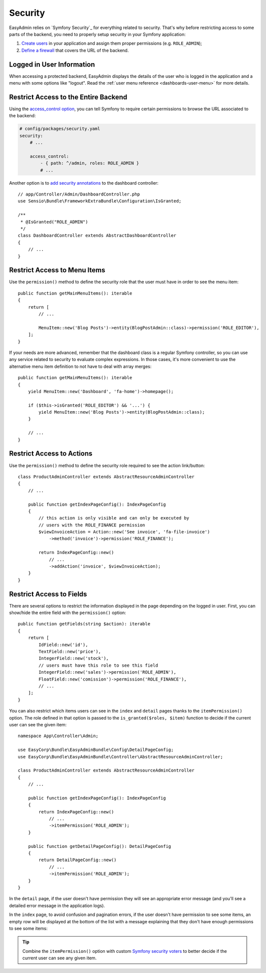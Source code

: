 Security
========

EasyAdmin relies on `Symfony Security`_ for everything related to security.
That's why before restricting access to some parts of the backend, you need
to properly setup security in your Symfony application:

#. `Create users`_ in your application and assign them proper permissions
   (e.g. ``ROLE_ADMIN``);
#. `Define a firewall`_ that covers the URL of the backend.

Logged in User Information
--------------------------

When accessing a protected backend, EasyAdmin displays the details of the user
who is logged in the application and a menu with some options like "logout".
Read the :ref:`user menu reference <dashboards-user-menu>` for more details.

Restrict Access to the Entire Backend
-------------------------------------

Using the `access_control option`_, you can tell Symfony to require certain
permissions to browse the URL associated to the backend:

.. code-block:: yaml

    # config/packages/security.yaml
    security:
        # ...

        access_control:
            - { path: ^/admin, roles: ROLE_ADMIN }
            # ...

Another option is to `add security annotations`_ to the dashboard controller::

    // app/Controller/Admin/DashboardController.php
    use Sensio\Bundle\FrameworkExtraBundle\Configuration\IsGranted;

    /**
     * @IsGranted("ROLE_ADMIN")
     */
    class DashboardController extends AbstractDashboardController
    {
        // ...
    }

.. _security-menu:

Restrict Access to Menu Items
-----------------------------

Use the ``permission()`` method to define the security role that the user must
have in order to see the menu item::

    public function getMainMenuItems(): iterable
    {
        return [
            // ...

            MenuItem::new('Blog Posts')->entity(BlogPostAdmin::class)->permission('ROLE_EDITOR'),
        ];
    }

If your needs are more advanced, remember that the dashboard class is a regular
Symfony controller, so you can use any service related to security to evaluate
complex expressions. In those cases, it's more convenient to use the alternative
menu item definition to not have to deal with array merges::

    public function getMainMenuItems(): iterable
    {
        yield MenuItem::new('Dashboard', 'fa-home')->homepage();

        if ($this->isGranted('ROLE_EDITOR') && '...') {
            yield MenuItem::new('Blog Posts')->entity(BlogPostAdmin::class);
        }

        // ...
    }

Restrict Access to Actions
--------------------------

Use the ``permission()`` method to define the security role required to see
the action link/button::

    class ProductAdminController extends AbstractResourceAdminController
    {
        // ...

        public function getIndexPageConfig(): IndexPageConfig
        {
            // this action is only visible and can only be executed by
            // users with the ROLE_FINANCE permission
            $viewInvoiceAction = Action::new('See invoice', 'fa-file-invoice')
                ->method('invoice')->permission('ROLE_FINANCE');

            return IndexPageConfig::new()
                // ...
                ->addAction('invoice', $viewInvoiceAction);
        }
    }

.. _security-fields:

Restrict Access to Fields
-------------------------

There are several options to restrict the information displayed in the page
depending on the logged in user. First, you can show/hide the entire field with
the ``permission()`` option::

    public function getFields(string $action): iterable
    {
        return [
            IdField::new('id'),
            TextField::new('price'),
            IntegerField::new('stock'),
            // users must have this role to see this field
            IntegerField::new('sales')->permission('ROLE_ADMIN'),
            FloatField::new('comission')->permission('ROLE_FINANCE'),
            // ...
        ];
    }

You can also restrict which items users can see in the ``index`` and ``detail``
pages thanks to the ``itemPermission()`` option. The role defined in that option
is passed to the ``is_granted($roles, $item)`` function to decide if the current
user can see the given item::

    namespace App\Controller\Admin;

    use EasyCorp\Bundle\EasyAdminBundle\Config\DetailPageConfig;
    use EasyCorp\Bundle\EasyAdminBundle\Controller\AbstractResourceAdminController;

    class ProductAdminController extends AbstractResourceAdminController
    {
        // ...

        public function getIndexPageConfig(): IndexPageConfig
        {
            return IndexPageConfig::new()
                // ...
                ->itemPermission('ROLE_ADMIN');
        }

        public function getDetailPageConfig(): DetailPageConfig
        {
            return DetailPageConfig::new()
                // ...
                ->itemPermission('ROLE_ADMIN');
        }
    }

In the ``detail`` page, if the user doesn't have permission they will see an
appropriate error message (and you'll see a detailed error message in the
application logs).

In the ``index`` page, to avoid confusion and pagination errors, if the user
doesn't have permission to see some items, an empty row will be displayed at the
bottom of the list with a message explaining that they don't have enough
permissions to see some items:

.. image:: ../images/easyadmin-list-hidden-results.png
   :alt: Index page with some results hidden because user does not have enough permissions

.. tip::

    Combine the ``itemPermission()`` option with custom `Symfony security voters`_
    to better decide if the current user can see any given item.

.. _`Create users`: https://symfony.com/doc/current/security.html#a-create-your-user-class
.. _`Define a firewall`: https://symfony.com/doc/current/security.html#a-authentication-firewalls
.. _`add security annotations`: https://symfony.com/doc/current/bundles/SensioFrameworkExtraBundle/annotations/security.html
.. _`access_control option`: https://symfony.com/doc/current/security/access_control.html
.. _`logout feature`: https://symfony.com/doc/current/security.html#logging-out
.. _`Symfony security voters`: https://symfony.com/doc/current/security/voters.html
